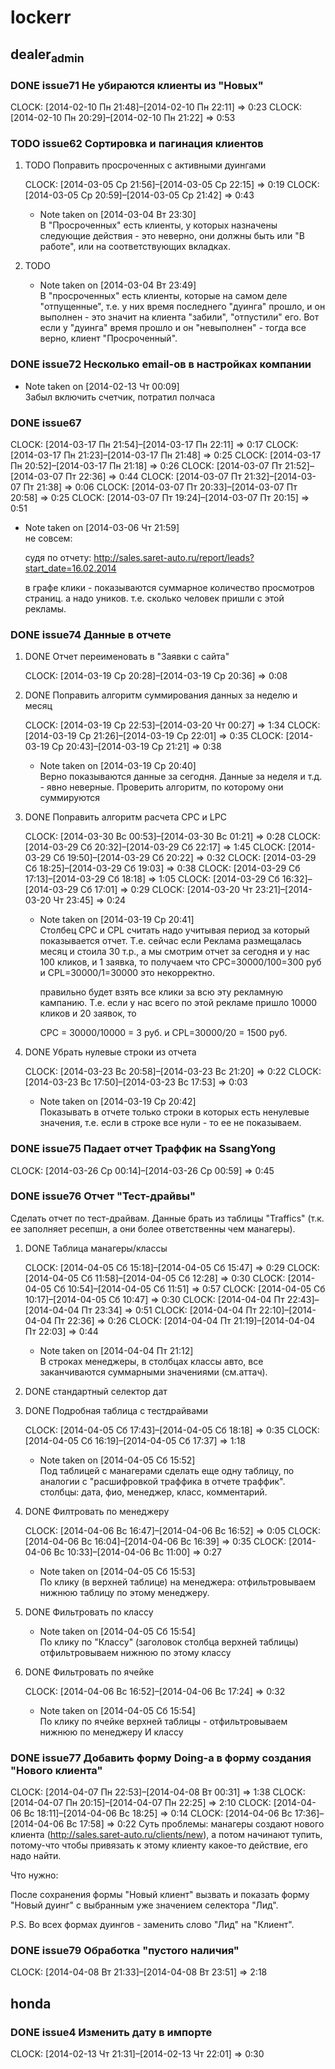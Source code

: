 

* lockerr
** dealer_admin
*** DONE issue71 Не убираются клиенты из "Новых"
    CLOCK: [2014-02-10 Пн 21:48]--[2014-02-10 Пн 22:11] =>  0:23
    CLOCK: [2014-02-10 Пн 20:29]--[2014-02-10 Пн 21:22] =>  0:53
*** TODO issue62 Сортировка и пагинация клиентов
**** TODO Поправить просроченных с активными дуингами
     CLOCK: [2014-03-05 Ср 21:56]--[2014-03-05 Ср 22:15] =>  0:19
     CLOCK: [2014-03-05 Ср 20:59]--[2014-03-05 Ср 21:42] =>  0:43
     - Note taken on [2014-03-04 Вт 23:30] \\
       В "Просроченных" есть клиенты, у которых назначены
       следующие действия - это неверно, они должны быть или "В
       работе", или на соответствующих вкладках.
**** TODO
     - Note taken on [2014-03-04 Вт 23:49] \\
       В "просроченных" есть клиенты, которые на самом деле
       "отпущенные", т.е. у них время последнего "дуинга"
       прошло, и он выполнен - это значит на клиента "забили",
       "отпустили" его. Вот если у "дуинга" время прошло и он
       "невыполнен" - тогда все верно, клиент "Просроченный".
*** DONE issue72 Несколько email-ов в настройках компании
    - Note taken on [2014-02-13 Чт 00:09] \\
      Забыл включить счетчик, потратил полчаса
*** DONE issue67
    CLOCK: [2014-03-17 Пн 21:54]--[2014-03-17 Пн 22:11] =>  0:17
    CLOCK: [2014-03-17 Пн 21:23]--[2014-03-17 Пн 21:48] =>  0:25
    CLOCK: [2014-03-17 Пн 20:52]--[2014-03-17 Пн 21:18] =>  0:26
    CLOCK: [2014-03-07 Пт 21:52]--[2014-03-07 Пт 22:36] =>  0:44
    CLOCK: [2014-03-07 Пт 21:32]--[2014-03-07 Пт 21:38] =>  0:06
    CLOCK: [2014-03-07 Пт 20:33]--[2014-03-07 Пт 20:58] =>  0:25
    CLOCK: [2014-03-07 Пт 19:24]--[2014-03-07 Пт 20:15] =>  0:51
    - Note taken on [2014-03-06 Чт 21:59] \\
      не совсем:

      судя по отчету:
      http://sales.saret-auto.ru/report/leads?start_date=16.02.2014

      в графе клики - показываются суммарное количество
      просмотров страниц. а надо уников.  т.е. сколько человек
      пришли с этой рекламы.
*** DONE issue74 Данные в отчете
**** DONE Отчет переименовать в "Заявки с сайта"
     CLOCK: [2014-03-19 Ср 20:28]--[2014-03-19 Ср 20:36] =>  0:08
**** DONE Поправить алгоритм суммирования данных за неделю и месяц
     CLOCK: [2014-03-19 Ср 22:53]--[2014-03-20 Чт 00:27] =>  1:34
     CLOCK: [2014-03-19 Ср 21:26]--[2014-03-19 Ср 22:01] =>  0:35
     CLOCK: [2014-03-19 Ср 20:43]--[2014-03-19 Ср 21:21] =>  0:38
     - Note taken on [2014-03-19 Ср 20:40] \\
       Верно показываются данные за сегодня\вчера. Данные за
       неделя\месяц и т.д. - явно неверные. Проверить алгоритм,
       по которому они суммируются
**** DONE Поправить алгоритм расчета CPC и LPC
     CLOCK: [2014-03-30 Вс 00:53]--[2014-03-30 Вс 01:21] =>  0:28
     CLOCK: [2014-03-29 Сб 20:32]--[2014-03-29 Сб 22:17] =>  1:45
     CLOCK: [2014-03-29 Сб 19:50]--[2014-03-29 Сб 20:22] =>  0:32
     CLOCK: [2014-03-29 Сб 18:25]--[2014-03-29 Сб 19:03] =>  0:38
     CLOCK: [2014-03-29 Сб 17:13]--[2014-03-29 Сб 18:18] =>  1:05
     CLOCK: [2014-03-29 Сб 16:32]--[2014-03-29 Сб 17:01] =>  0:29
     CLOCK: [2014-03-20 Чт 23:21]--[2014-03-20 Чт 23:45] =>  0:24
     - Note taken on [2014-03-19 Ср 20:41] \\
       Столбец CPC и CPL считать надо учитывая период за
       который показывается отчет. Т.е. сейчас если Реклама
       размещалась месяц и стоила 30 т.р., а мы смотрим отчет
       за сегодня и у нас 100 кликов, и 1 заявка, то получаем
       что CPC=30000/100=300 руб и CPL=30000/1=30000 это
       некорректно.

       правильно будет взять все клики\заявки за всю эту
       рекламную кампанию. Т.е. если у нас всего по этой
       рекламе пришло 10000 кликов и 20 заявок, то

       CPC = 30000/10000 = 3 руб. и CPL=30000/20 = 1500 руб.
**** DONE Убрать нулевые строки из отчета
     CLOCK: [2014-03-23 Вс 20:58]--[2014-03-23 Вс 21:20] =>  0:22
     CLOCK: [2014-03-23 Вс 17:50]--[2014-03-23 Вс 17:53] =>  0:03
     - Note taken on [2014-03-19 Ср 20:42] \\
       Показывать в отчете только строки в которых есть
       ненулевые значения, т.е. если в строке все нули - то ее
       не показываем.
*** DONE issue75 Падает отчет Траффик на SsangYong
    CLOCK: [2014-03-26 Ср 00:14]--[2014-03-26 Ср 00:59] =>  0:45
*** DONE issue76 Отчет "Тест-драйвы"
    Сделать отчет по тест-драйвам. Данные брать из
    таблицы "Traffics" (т.к. ее заполняет ресепшн, а они
    более ответственны чем манагеры).
**** DONE Таблица манагеры/классы
     CLOCK: [2014-04-05 Сб 15:18]--[2014-04-05 Сб 15:47] =>  0:29
     CLOCK: [2014-04-05 Сб 11:58]--[2014-04-05 Сб 12:28] =>  0:30
     CLOCK: [2014-04-05 Сб 10:54]--[2014-04-05 Сб 11:51] =>  0:57
     CLOCK: [2014-04-05 Сб 10:17]--[2014-04-05 Сб 10:47] =>  0:30
     CLOCK: [2014-04-04 Пт 22:43]--[2014-04-04 Пт 23:34] =>  0:51
     CLOCK: [2014-04-04 Пт 22:10]--[2014-04-04 Пт 22:36] =>  0:26
     CLOCK: [2014-04-04 Пт 21:19]--[2014-04-04 Пт 22:03] =>  0:44
     - Note taken on [2014-04-04 Пт 21:12] \\
       В строках менеджеры, в столбцах классы авто, все
       заканчиваются суммарными значениями (см.аттач).
**** DONE стандартный селектор дат
**** DONE Подробная таблица с тестдрайвами
     CLOCK: [2014-04-05 Сб 17:43]--[2014-04-05 Сб 18:18] =>  0:35
     CLOCK: [2014-04-05 Сб 16:19]--[2014-04-05 Сб 17:37] =>  1:18
     - Note taken on [2014-04-05 Сб 15:52] \\
       Под таблицей с манагерами\классами сделать еще одну
       таблицу, по аналогии с "расшифровкой траффика в отчете
       траффик".  столбцы: дата\время, фио\телефон, менеджер,
       класс, комментарий.
**** DONE Филтровать по менеджеру
     CLOCK: [2014-04-06 Вс 16:47]--[2014-04-06 Вс 16:52] =>  0:05
     CLOCK: [2014-04-06 Вс 16:04]--[2014-04-06 Вс 16:39] =>  0:35
     CLOCK: [2014-04-06 Вс 10:33]--[2014-04-06 Вс 11:00] =>  0:27
     - Note taken on [2014-04-05 Сб 15:53] \\
       По клику (в верхней таблице) на менеджера:
       отфильтровываем нижнюю таблицу по этому менеджеру.
**** DONE Фильтровать по классу
     - Note taken on [2014-04-05 Сб 15:54] \\
       По клику по "Классу" (заголовок столбца верхней таблицы)
       отфильтровываем нижнюю по этому классу
**** DONE Фильтровать по ячейке
     CLOCK: [2014-04-06 Вс 16:52]--[2014-04-06 Вс 17:24] =>  0:32
     - Note taken on [2014-04-05 Сб 15:54] \\
       По клику по ячейке верхней таблицы - отфильтровываем
       нижнюю по менеджеру И классу
*** DONE issue77 Добавить форму Doing-а в форму создания "Нового клиента"
    CLOCK: [2014-04-07 Пн 22:53]--[2014-04-08 Вт 00:31] =>  1:38
    CLOCK: [2014-04-07 Пн 20:15]--[2014-04-07 Пн 22:25] =>  2:10
    CLOCK: [2014-04-06 Вс 18:11]--[2014-04-06 Вс 18:25] =>  0:14
    CLOCK: [2014-04-06 Вс 17:36]--[2014-04-06 Вс 17:58] =>  0:22
    Суть проблемы: манагеры создают нового клиента
    (http://sales.saret-auto.ru/clients/new), а потом
    начинают тупить, потому-что чтобы привязать к этому
    клиенту какое-то действие, его надо найти.

    Что нужно:

    После сохранения формы "Новый клиент" вызвать и
    показать форму "Новый дуинг" с выбранным уже
    значением селектора "Лид".

    P.S. Во всех формах дуингов - заменить слово "Лид"
    на "Клиент".

*** DONE issue79 Обработка "пустого наличия"
    CLOCK: [2014-04-08 Вт 21:33]--[2014-04-08 Вт 23:51] =>  2:18
** honda
*** DONE issue4 Изменить дату в импорте
    CLOCK: [2014-02-13 Чт 21:31]--[2014-02-13 Чт 22:01] =>  0:30
